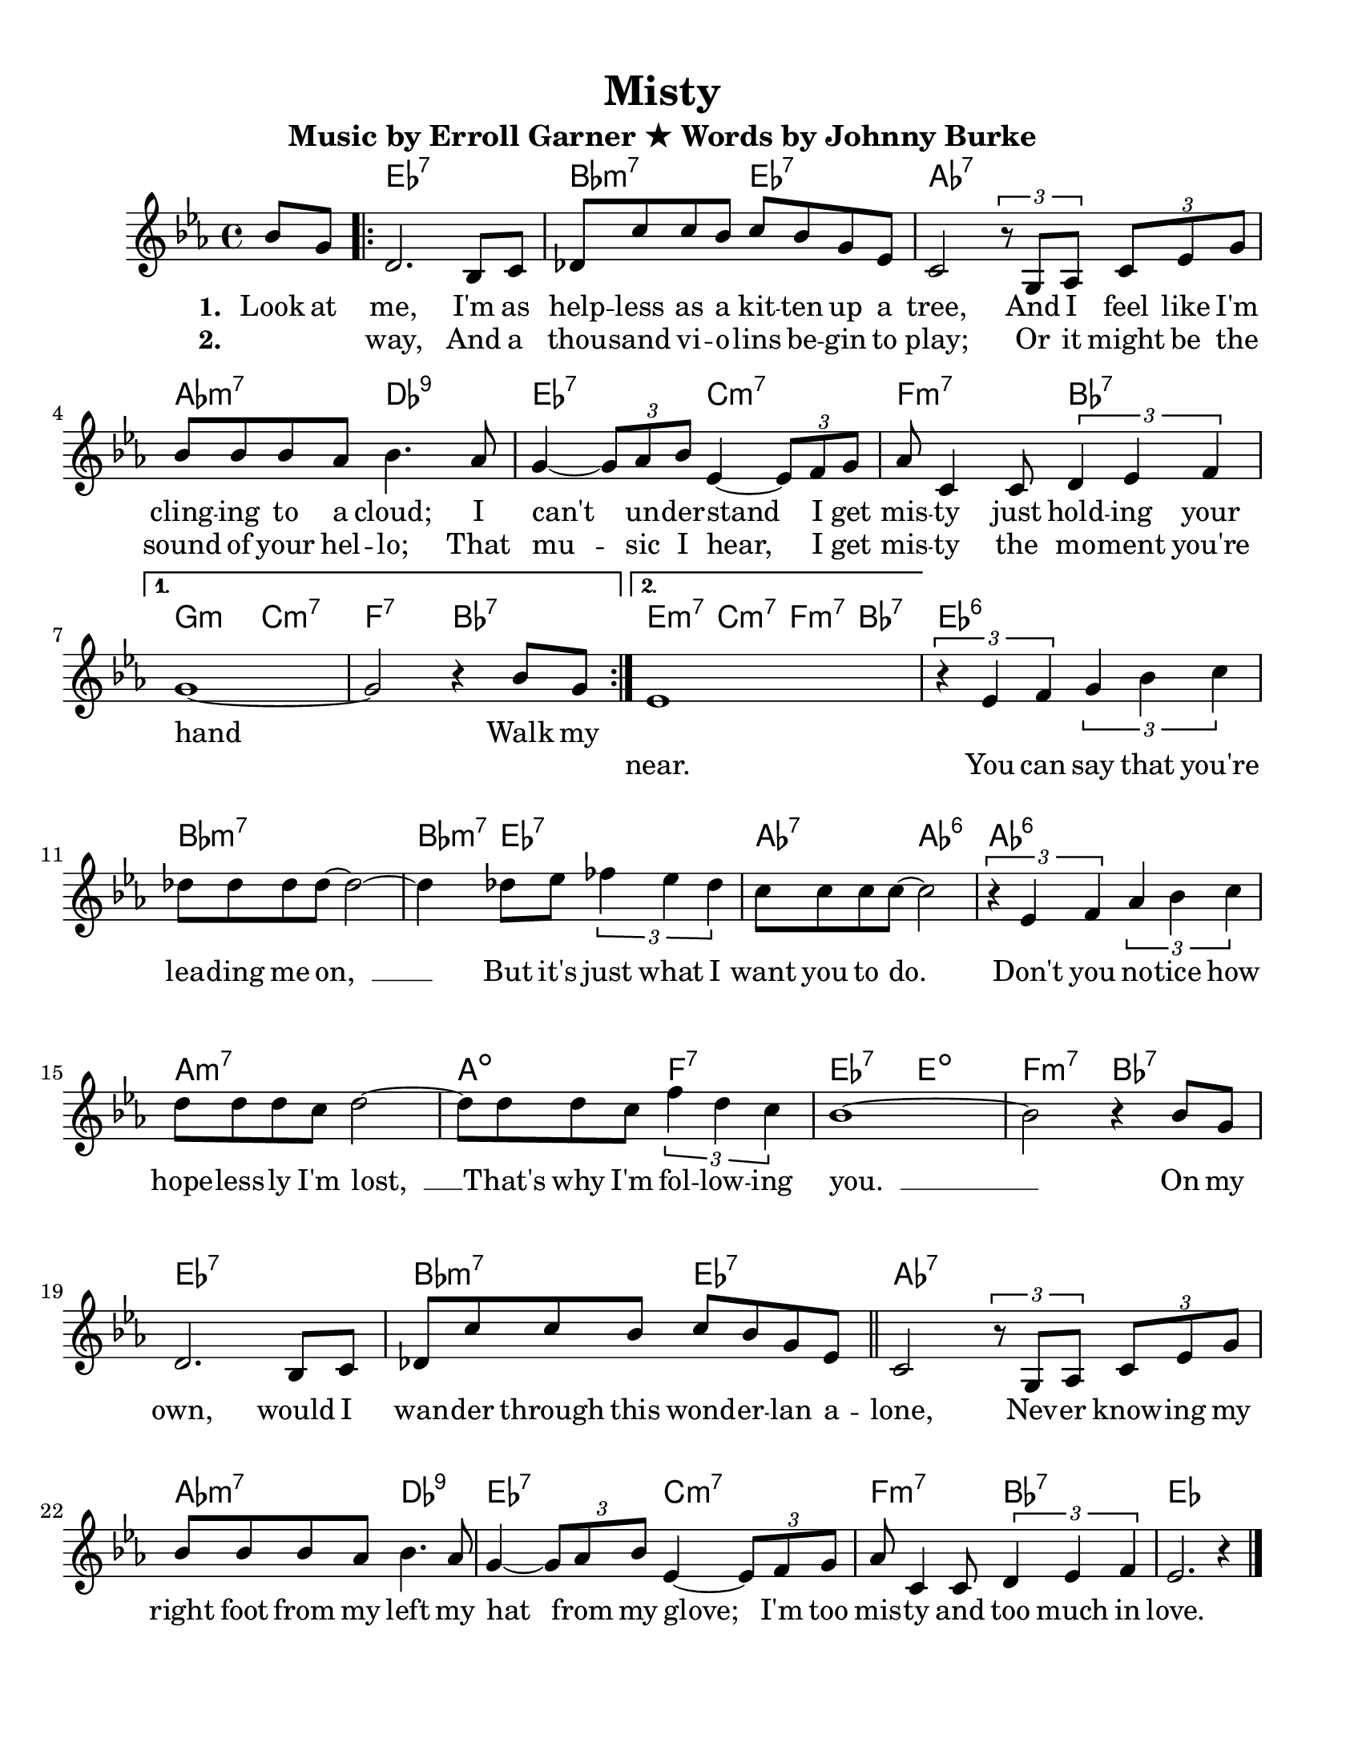 \language "english"
\version "2.19.13"
#(set-default-paper-size "letter")
#(set-global-staff-size 21)

\paper {
  line-width    = 190\mm
  left-margin   = 10\mm
  top-margin    = 10\mm
  bottom-margin = 20\mm
  indent = 10\mm 
  ragged-last-bottom = ##t   %%set to ##t if your score is less than one page
  ragged-bottom = ##f  
  }

\header {
    title = "Misty"
    subtitle = "Music by Erroll Garner ★ Words by Johnny Burke"
    tagline = ""
 }
 

melody = \relative c'{
    \set Staff.instrumentName = #""
    \set Staff.shortInstrumentName = #""
    \clef treble
    \key ef \major 
    \time 4/4 
    \partial 4
    bf'8[ g]
    \repeat volta 2 {
      d2. bf8 c  df c' c bf c bf g ef
    c2 \tuplet 3/2{r8 g af  } \tuplet 3/2{c ef g  }      
    bf8 bf bf af bf4. af8      
    g4~ \tuplet 3/2{g8 af bf  } ef,4~ \tuplet 3/2{ef8 f g  }     
    af8 c,4 c8 \tuplet 3/2{d4 ef f  } 
    }
    \alternative {
      { g1~      
        g2 r4 bf8 g  }
      { ef1       }
    }
         
    %% PART B
    
    | \tuplet 3/2{r4 ef f  } \tuplet 3/2{g bf c }      
    | df8 df df df~ df2 ~   
    | df4 df8 ef \tuplet 3/2{ff4 ef df}
    | c8 c c c~ c2
    | \tuplet 3/2{r4 ef, f  } \tuplet 3/2{af bf c  }      
    d8 d d c d2~      
    d8 d d c \tuplet 3/2{f4 d c  }      
    bf1~      | % 23
    bf2 r4 
    
    % PART A
    bf8 g      | % 24
    d2. bf8 c      | % 25
    df c' c bf c bf g ef 
    \bar "||"     | % 26
    c2 \tuplet 3/2{r8 g af  } \tuplet 3/2{c ef g  }      | % 27
    bf8 bf bf af bf4. af8      | % 28
    g4~ \tuplet 3/2{g8 af bf  } ef,4~ \tuplet 3/2{ef8 f g  }      | % 29
    af8 c,4 c8 \tuplet 3/2{d4 ef f  }      | % 30
    ef2. r4   \bar "|." 
}



stanzaOne = \lyricmode { 
  \set stanza = " 1. " 
  Look at me, I'm as help -- less  as a kit -- ten  up a tree,
  And I feel like I'm cling -- ing  to a cloud;
  I can't__ un -- der -- stand__ I get mis -- ty just hold -- ing  your hand
  
   Walk my 
}
stanzaTwo = \lyricmode { 
  \set stanza = " 2. "
  
  \skip 1 \skip 1 way, And a thou -- sand  vi -- o -- lins  be -- gin  to play;
  Or it might be the sound of your hel -- lo;  
  That mu -- sic  I hear,__ 
  I get mis -- ty  the mo -- ment you're \skip 1 \skip 1 \skip 1 near.
  You can say that you're lea -- ding  me on,__ __ 
  But it's just what I want you to do.__ 
  Don't you no -- tice  how hope -- less -- ly  
  I'm lost,__ __
  That's why I'm fol -- low -- ing  you.__ __
  On my own, would I wan -- der  through this wond -- er -- lan  a -- lone,
  Nev -- er  know -- ing  my right foot from my left my hat__ from my glove;__
  I'm too mis -- ty  and too much in love. 
}  

chord_Part_A = \chordmode { 
      ef1:7  bf2:m7  ef2:7 af1:7 af2:m7 df2:9 ef2:7
      c2:m7 f2:m7 bf2:7 
}
chord_Part_B = \chordmode { 
    ef1:6
    bf1:m7 
    bf4:m7 ef2.:7 
    af2:7  af2:6
    af1:6
    a1:m7
    a2:dim  f2:7
    ef2:7   e2:dim
    f2:m7   bf2:7
  
}
chordNames = \chordmode {   
  \partial 4
    s4
    \repeat volta 2 {
      \chord_Part_A
    }
    \alternative {
      { g2:m   c2:m7
        f2:7   bf2:7  }
      { e4:m7  c4:m7  f4:m7  bf4:7  }
    }
    
    \chord_Part_B
    
    \chord_Part_A
    
    ef1
}


\score {
  <<
    \new ChordNames \chordNames
    \new Staff { \melody }
    \addlyrics { \stanzaOne  }
    \addlyrics { \stanzaTwo  }
  >>
  \layout { }

}




\pageBreak
\score {
  <<
    \new ChordNames{ \transpose ef c \chordNames }
    \new Staff     { \transpose ef c \melody     }
    \addlyrics     { \stanzaOne  }
    \addlyrics     { \stanzaTwo  }
  >>
  \layout { }
 \midi { }
}



%{
      \set Score.skipBars = ##t
      %%\set Score.melismaBusyProperties = #'()
      \override Score.BarNumber.break-visibility = #end-of-line-invisible %%every bar is numbered.!!!
      %% remove previous line to get barnumbers only at beginning of system.
       \accidentalStyle modern-cautionary
      \set Score.markFormatter = #format-mark-box-letters %%boxed rehearsal-marks
       \override Score.TimeSignature.style = #'() %%makes timesigs always numerical
      %% remove previous line to get cut-time/alla breve or common time 
      \set Score.pedalSustainStyle = #'mixed 
       %% make spanners comprise the note it end on, so that there is no doubt that this note is included.
       \override Score.TrillSpanner.bound-details.right.padding = #-2
      \override Score.TextSpanner.bound-details.right.padding = #-1
      %% Lilypond's normal textspanners are too weak:  
      \override Score.TextSpanner.dash-period = #1
      \override Score.TextSpanner.dash-fraction = #0.5
      %% lilypond chordname font, like mscore jazzfont, is both far too big and extremely ugly (olagunde@start.no):
      \override Score.ChordName.font-family = #'roman 
      \override Score.ChordName.font-size =#0 
      %% In my experience the normal thing in printed scores is maj7 and not the triangle. (olagunde):
      \set Score.majorSevenSymbol = \markup {maj7}
%}
